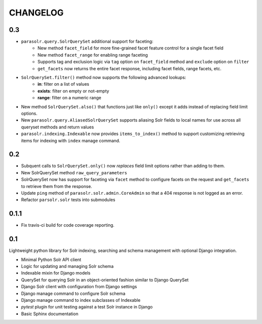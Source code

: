 .. _CHANGELOG:

CHANGELOG
=========

0.3
---

* ``parasolr.query.SolrQuerySet`` additional support for faceting:
    * New method ``facet_field`` for more fine-grained facet feature
      control for a single facet field
    * New method ``facet_range`` for enabling range faceting
    * Supports tag and exclusion logic via ``tag`` option on
      ``facet_field`` method and ``exclude`` option on ``filter``
    * ``get_facets`` now returns the entire facet response, including
      facet fields, range facets, etc.
* ``SolrQuerySet.filter()`` method now supports the following advanced lookups:
    * **in**: filter on a list of values
    * **exists**: filter on empty or not-empty
    * **range**: filter on a numeric range
* New method ``SolrQuerySet.also()`` that functions just like ``only()``
  except it adds instead of replacing field limit options.
* New ``parasolr.query.AliasedSolrQuerySet`` supports
  aliasing Solr fields to local names for use across all queryset methods
  and return values
* ``parasolr.indexing.Indexable`` now provides ``items_to_index()`` method
  to support customizing retrieving items for indexing with ``index``
  manage command.


0.2
---

* Subquent calls to ``SolrQuerySet.only()`` now *replaces* field limit options
  rather than adding to them.
* New SolrQuerySet method ``raw_query_parameters``
* SolrQuerySet now has support for faceting via ``facet`` method to configure
  facets on the request and ``get_facets`` to retrieve them from the response.
* Update ``ping`` method of ``parasolr.solr.admin.CoreAdmin`` so that
  a 404 response is not logged as an error.
* Refactor ``parsolr.solr`` tests into submodules

0.1.1
-----

* Fix travis-ci build for code coverage reporting.

0.1
---

Lightweight python library for Solr indexing, searching and schema
management with optional Django integration.

* Minimal Python Solr API client
* Logic for updating and managing Solr schema
* Indexable mixin for Django models
* QuerySet for querying Solr in an object-oriented fashion similar to
  Django QuerySet
* Django Solr client with configuration from Django settings
* Django manage command to configure Solr schema
* Django manage command to index subclasses of Indexable
* `pytest` plugin for unit testing against a test Solr instance in Django
* Basic Sphinx documentation
